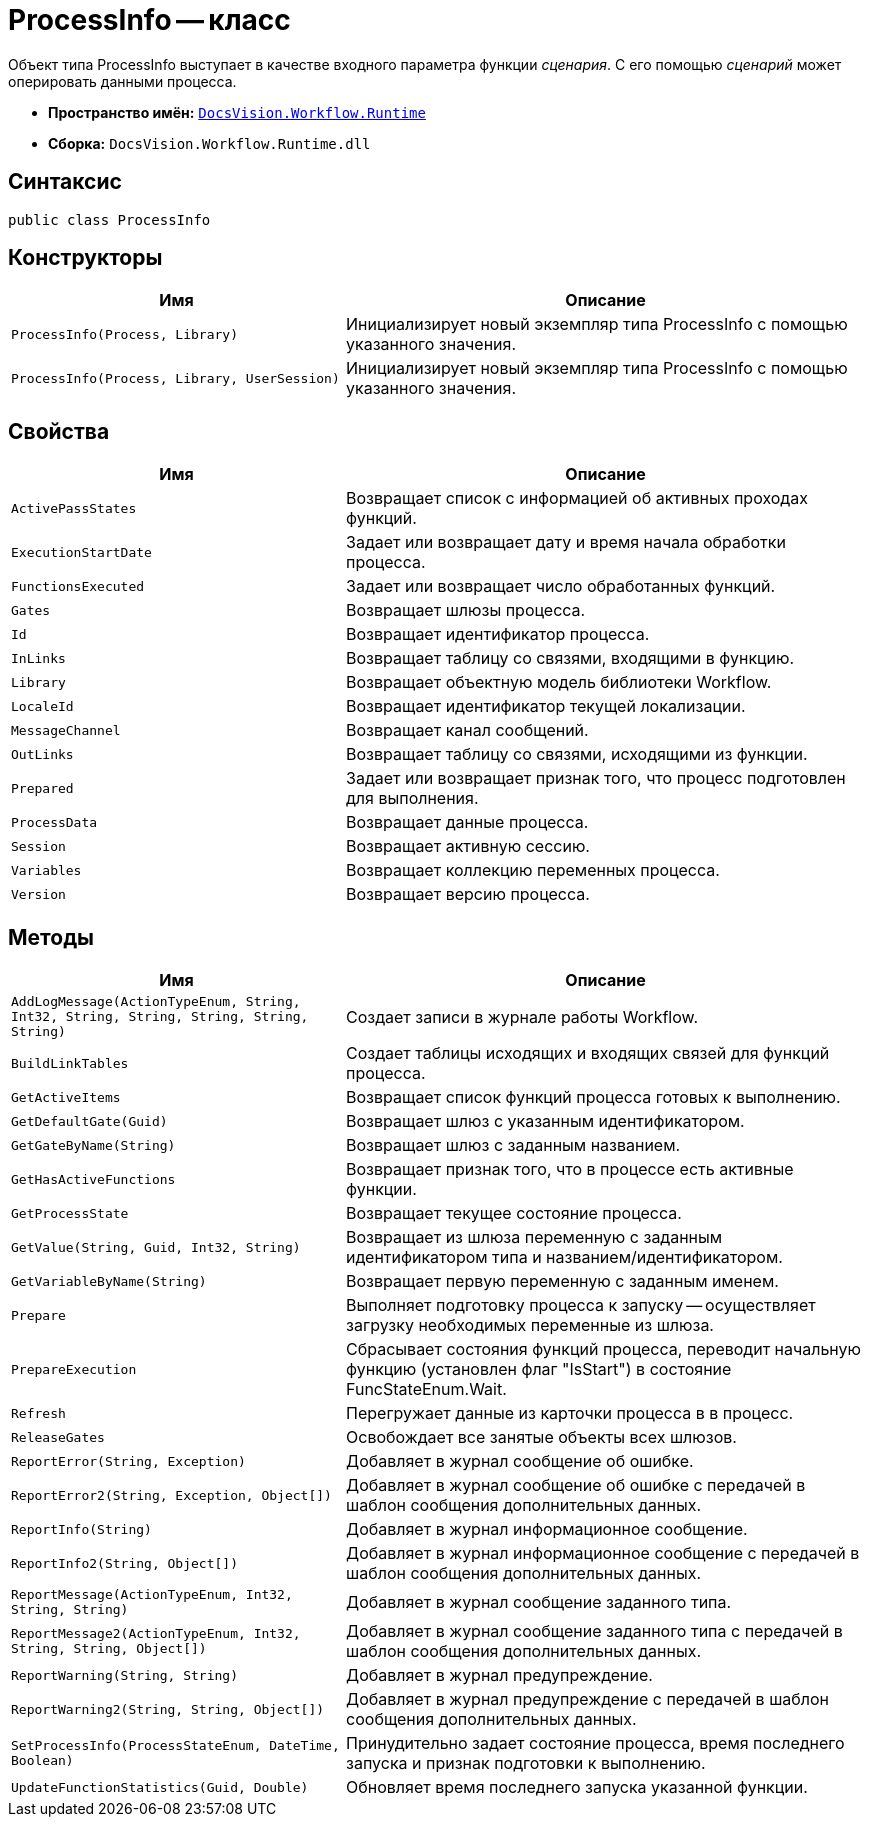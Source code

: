 = ProcessInfo -- класс

Объект типа ProcessInfo выступает в качестве входного параметра функции _сценария_. С его помощью _сценарий_ может оперировать данными процесса.

* *Пространство имён:* `xref:api/DocsVision/Workflow/Runtime/Runtime_EN.adoc[DocsVision.Workflow.Runtime]`
* *Сборка:* `DocsVision.Workflow.Runtime.dll`

== Синтаксис

[source,csharp]
----
public class ProcessInfo
----

== Конструкторы

[width="100%",cols="39%,61%",options="header"]
|===
|Имя |Описание
|`ProcessInfo(Process, Library)` |Инициализирует новый экземпляр типа ProcessInfo с помощью указанного значения.
|`ProcessInfo(Process, Library, UserSession)` |Инициализирует новый экземпляр типа ProcessInfo с помощью указанного значения.
|===

== Свойства

[width="100%",cols="39%,61%",options="header"]
|===
|Имя |Описание
|`ActivePassStates` |Возвращает список с информацией об активных проходах функций.
|`ExecutionStartDate` |Задает или возвращает дату и время начала обработки процесса.
|`FunctionsExecuted` |Задает или возвращает число обработанных функций.
|`Gates` |Возвращает шлюзы процесса.
|`Id` |Возвращает идентификатор процесса.
|`InLinks` |Возвращает таблицу со связями, входящими в функцию.
|`Library` |Возвращает объектную модель библиотеки Workflow.
|`LocaleId` |Возвращает идентификатор текущей локализации.
|`MessageChannel` |Возвращает канал сообщений.
|`OutLinks` |Возвращает таблицу со связями, исходящими из функции.
|`Prepared` |Задает или возвращает признак того, что процесс подготовлен для выполнения.
|`ProcessData` |Возвращает данные процесса.
|`Session` |Возвращает активную сессию.
|`Variables` |Возвращает коллекцию переменных процесса.
|`Version` |Возвращает версию процесса.
|===

== Методы

[width="100%",cols="39%,61%",options="header"]
|===
|Имя |Описание
|`AddLogMessage(ActionTypeEnum, String, Int32, String, String, String, String, String)` |Создает записи в журнале работы Workflow.
|`BuildLinkTables` |Создает таблицы исходящих и входящих связей для функций процесса.
|`GetActiveItems` |Возвращает список функций процесса готовых к выполнению.
|`GetDefaultGate(Guid)` |Возвращает шлюз с указанным идентификатором.
|`GetGateByName(String)` |Возвращает шлюз с заданным названием.
|`GetHasActiveFunctions` |Возвращает признак того, что в процессе есть активные функции.
|`GetProcessState` |Возвращает текущее состояние процесса.
|`GetValue(String, Guid, Int32, String)` |Возвращает из шлюза переменную с заданным идентификатором типа и названием/идентификатором.
|`GetVariableByName(String)` |Возвращает первую переменную с заданным именем.
|`Prepare` |Выполняет подготовку процесса к запуску -- осуществляет загрузку необходимых переменные из шлюза.
|`PrepareExecution` |Сбрасывает состояния функций процесса, переводит начальную функцию (установлен флаг "IsStart") в состояние FuncStateEnum.Wait.
|`Refresh` |Перегружает данные из карточки процесса в в процесс.
|`ReleaseGates` |Освобождает все занятые объекты всех шлюзов.
|`ReportError(String, Exception)` |Добавляет в журнал сообщение об ошибке.
|`ReportError2(String, Exception, Object[])` |Добавляет в журнал сообщение об ошибке с передачей в шаблон сообщения дополнительных данных.
|`ReportInfo(String)` |Добавляет в журнал информационное сообщение.
|`ReportInfo2(String, Object[])` |Добавляет в журнал информационное сообщение с передачей в шаблон сообщения дополнительных данных.
|`ReportMessage(ActionTypeEnum, Int32, String, String)` |Добавляет в журнал сообщение заданного типа.
|`ReportMessage2(ActionTypeEnum, Int32, String, String, Object[])` |Добавляет в журнал сообщение заданного типа с передачей в шаблон сообщения дополнительных данных.
|`ReportWarning(String, String)` |Добавляет в журнал предупреждение.
|`ReportWarning2(String, String, Object[])` |Добавляет в журнал предупреждение с передачей в шаблон сообщения дополнительных данных.
|`SetProcessInfo(ProcessStateEnum, DateTime, Boolean)` |Принудительно задает состояние процесса, время последнего запуска и признак подготовки к выполнению.
|`UpdateFunctionStatistics(Guid, Double)` |Обновляет время последнего запуска указанной функции.
|===
